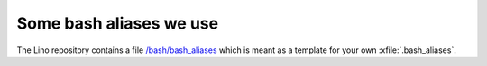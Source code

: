 ========================
Some bash aliases we use
========================

The Lino repository contains a file `/bash/bash_aliases
<https://github.com/lsaffre/lino/blob/master/bash/bash_aliases>`_
which is meant as a template for your own :xfile:`.bash_aliases`.

.. command:: go

    Shortcut to :cmd:`cd` to one of your local project directories.

.. command:: pywhich

    Shortcut to quickly see where the source code of a Python module
    is coming from.


